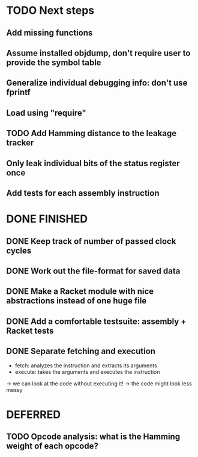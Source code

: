 * TODO Next steps
** Add missing functions
** Assume installed objdump, don't require user to provide the symbol table
** Generalize individual debugging info: don't use fprintf
** Load using "require"
** TODO Add Hamming distance to the leakage tracker
** Only leak individual bits of the status register once
** Add tests for each assembly instruction
:LOGBOOK:
CLOCK: [2016-02-16 Tue 22:17]--[2016-02-16 Tue 23:57] =>  1:40
:END:
* DONE FINISHED
** DONE Keep track of number of passed clock cycles
** DONE Work out the file-format for saved data
** DONE Make a Racket module with nice abstractions instead of one huge file
** DONE Add a comfortable testsuite: assembly + Racket tests
** DONE Separate fetching and execution
- fetch: analyzes the instruction and extracts its arguments
- execute: takes the arguments and executes the instruction
-> we can look at the code without executing it!
-> the code might look less messy
* DEFERRED
** TODO Opcode analysis: what is the Hamming weight of each opcode?
